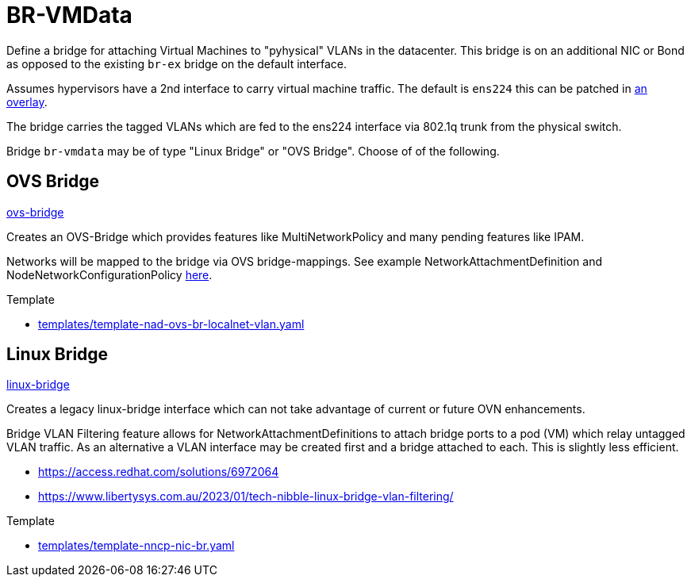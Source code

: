 = BR-VMData

Define a bridge for attaching Virtual Machines to "pyhysical" VLANs in the datacenter. This bridge is on an additional NIC or Bond as opposed to the existing `br-ex` bridge on the default interface.

Assumes hypervisors have a 2nd interface to carry virtual machine traffic.
The default is `ens224` this can be patched in link:../../../../networking/overlays/homelab[an overlay].

The bridge carries the tagged VLANs which are fed to the ens224 interface via 802.1q trunk from the physical switch.

Bridge `br-vmdata` may be of type "Linux Bridge" or "OVS Bridge". Choose of of the following.

== OVS Bridge

link:ovs-bridge[]

Creates an OVS-Bridge which provides features like MultiNetworkPolicy and many pending features like IPAM.

Networks will be mapped to the bridge via OVS bridge-mappings. See example NetworkAttachmentDefinition and NodeNetworkConfigurationPolicy link:../../vlan-1924/ovs-bridge[here].

.Template
* link:../../../../templates/template-nad-ovs-br-localnet-vlan.yaml[templates/template-nad-ovs-br-localnet-vlan.yaml]

== Linux Bridge

link:linux-bridge[]

Creates a legacy linux-bridge interface which can not take advantage of current or future OVN enhancements.

Bridge VLAN Filtering feature allows for NetworkAttachmentDefinitions to attach bridge ports to a pod (VM) which relay untagged VLAN traffic. As an alternative a VLAN interface may be created first and a bridge attached to each. This is slightly less efficient.


* https://access.redhat.com/solutions/6972064
* https://www.libertysys.com.au/2023/01/tech-nibble-linux-bridge-vlan-filtering/

.Template
* link:../../../../templates/template-nncp-nic-br.yaml[templates/template-nncp-nic-br.yaml]